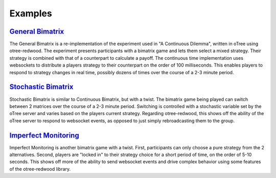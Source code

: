 .. _examples:

Examples
========

.. _GeneralBimatrix:

`General Bimatrix <https://github.com/Leeps-Lab/oTree/tree/master/bimatrix>`_
-------------------------------------------------------------------------------------------

.. image:: bimatrix_screenshot.png

The General Bimatrix is a re-implementation of the experiment used in "A
Continuous Dilemma", written in oTree using otree-redwood. The experiment
presents participants with a bimatrix game and lets them select a mixed
strategy. Their strategy is combined with that of a counterpart to calculate a
payoff. The continuous time implementation uses websockets to distribute a
players strategy to their counterpart on the order of 100 milliseconds. This
enables players to respond to strategy changes in real time, possibly dozens of
times over the course of a 2-3 minute period.

.. _StochasticBimatrix:

`Stochastic Bimatrix <https://github.com/Leeps-Lab/oTree/tree/master/stochastic_bimatrix>`_
-------------------------------------------------------------------------------------------

.. image:: stochastic_bimatrix_screenshot.png

Stochastic Bimatrix is similar to Continuous Bimatrix, but with a twist. The
bimatrix game being played can switch between 2 matrices over the course of a
2-3 minute period. Switching is controlled with a stochastic variable set by
the oTree server and varies based on the players current strategy. Regarding
otree-redwood, this shows off the ability of the oTree server to respond to
websocket events, as opposed to just simply rebroadcasting them to the group.

.. _ImperfectMonitoring:

`Imperfect Monitoring <https://github.com/Leeps-Lab/oTree/tree/master/imperfect_monitoring>`_
---------------------------------------------------------------------------------------------

.. image:: imperfect_monitoring_screenshot.png

Imperfect Monitoring is another bimatrix game with a twist. First, participants
can only choose a pure strategy from the 2 alternatives. Second, players are
"locked in" to their strategy choice for a short period of time, on the order
of 5-10 seconds. This shows off more of the ability to send websocket events
and drive complex behavior using some features of the otree-redwood library.